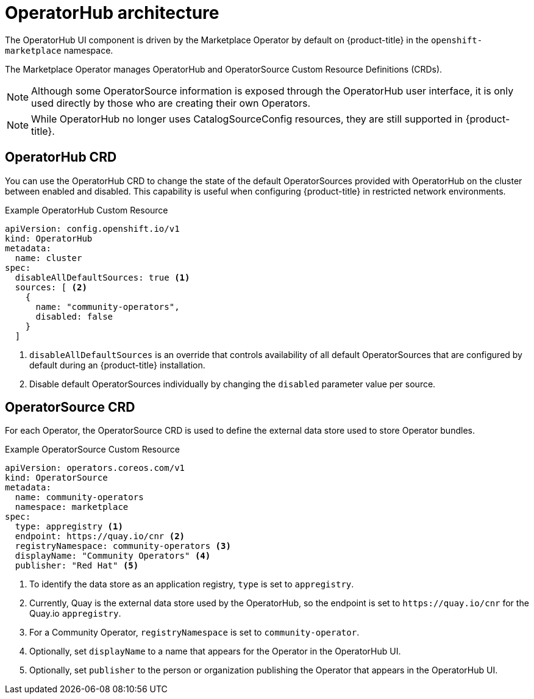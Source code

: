 // Module included in the following assemblies:
//
// * operators/olm-understanding-operatorhub.adoc

[id="olm-operatorhub-arch_{context}"]
= OperatorHub architecture

The OperatorHub UI component is driven by the Marketplace Operator by default on
{product-title} in the `openshift-marketplace` namespace.

The Marketplace Operator manages OperatorHub and OperatorSource Custom Resource
Definitions (CRDs).

[NOTE]
====
Although some OperatorSource information is exposed through the OperatorHub user
interface, it is only used directly by those who are creating their own
Operators.
====

[NOTE]
====
While OperatorHub no longer uses CatalogSourceConfig resources, they are still
supported in {product-title}.
====

[id="olm-operatorhub-arch-operatorhub_crd_{context}"]
== OperatorHub CRD

You can use the OperatorHub CRD to change the state of the default
OperatorSources provided with OperatorHub on the cluster between enabled and
disabled. This capability is useful when configuring {product-title} in
restricted network environments.

.Example OperatorHub Custom Resource
[source,yaml]
----
apiVersion: config.openshift.io/v1
kind: OperatorHub
metadata:
  name: cluster
spec:
  disableAllDefaultSources: true <1>
  sources: [ <2>
    {
      name: "community-operators",
      disabled: false
    }
  ]
----
<1> `disableAllDefaultSources` is an override that controls availability of all
default OperatorSources that are configured by default during an {product-title}
installation.
<2> Disable default OperatorSources individually by changing the `disabled`
parameter value per source.

[id="olm-operatorhub-arch-operatorsource_crd_{context}"]
== OperatorSource CRD

For each Operator, the OperatorSource CRD is used to define the external data
store used to store Operator bundles.

.Example OperatorSource Custom Resource
[source,yaml]
----
apiVersion: operators.coreos.com/v1
kind: OperatorSource
metadata:
  name: community-operators
  namespace: marketplace
spec:
  type: appregistry <1>
  endpoint: https://quay.io/cnr <2>
  registryNamespace: community-operators <3>
  displayName: "Community Operators" <4>
  publisher: "Red Hat" <5>
----
<1> To identify the data store as an application registry, `type` is set to `appregistry`.
<2> Currently, Quay is the external data store used by the OperatorHub, so
the endpoint is set to `\https://quay.io/cnr` for the Quay.io `appregistry`.
<3> For a Community Operator, `registryNamespace` is set to `community-operator`.
<4> Optionally, set `displayName` to a name that appears for the Operator in the OperatorHub UI.
<5> Optionally, set `publisher` to the person or organization publishing the Operator that appears in the OperatorHub UI.
